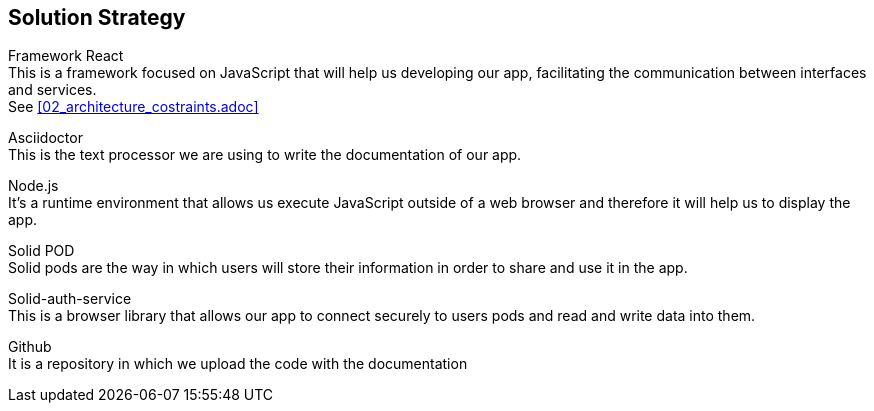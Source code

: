 [[section-solution-strategy]]
== Solution Strategy

////
[role="arc42help"]
****
.Contents
A short summary and explanation of the fundamental decisions and solution strategies, that shape the system's architecture. These include

* technology decisions
* decisions about the top-level decomposition of the system, e.g. usage of an architectural pattern or design pattern
* decisions on how to achieve key quality goals
* relevant organizational decisions, e.g. selecting a development process or delegating certain tasks to third parties.

.Motivation
These decisions form the cornerstones for your architecture. They are the basis for many other detailed decisions or implementation rules.

.Form
Keep the explanation of these key decisions short.

Motivate what you have decided and why you decided that way,
based upon your problem statement, the quality goals and key constraints.
Refer to details in the following sections.
****
////
Framework React +
This is a framework focused on JavaScript that will help us developing our app, facilitating the communication between interfaces and services. + 
See <<02_architecture_costraints.adoc>>

Asciidoctor +
This is the text processor we are using to write the documentation of our app.

Node.js +
It's a runtime environment that allows us execute JavaScript outside of a web browser and therefore it will help us to display the app.

Solid POD +
Solid pods are the way in which users will store their information in order to share and use it in the app.

Solid-auth-service +
This is a browser library that allows our app to connect securely to users pods and read and write data into them.

Github +
It is a repository in which we upload the code with the documentation


